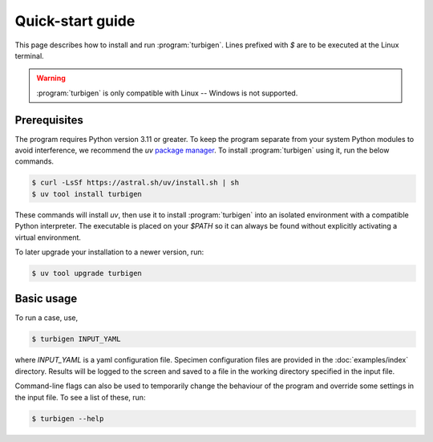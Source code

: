 Quick-start guide
=================

This page describes how to install and run :program:`turbigen`.
Lines prefixed with `$` are to be executed at the Linux terminal.

.. warning::
   :program:`turbigen` is only compatible with Linux -- Windows is not supported.


Prerequisites
^^^^^^^^^^^^^

The program requires Python version 3.11 or greater.
To keep the program separate from your system Python modules to
avoid interference, we recommend the `uv` `package manager <https://docs.astral.sh/uv/getting-started/installation/>`_. To install :program:`turbigen` using it, run the below commands.

.. code-block:: console

   $ curl -LsSf https://astral.sh/uv/install.sh | sh
   $ uv tool install turbigen

These commands will install `uv`, then use it to install :program:`turbigen` into an
isolated environment with a compatible Python interpreter. The executable is placed on your `$PATH` so it can always be found without explicitly activating a virtual environment.

To later upgrade
your installation to a newer version, run:

.. code-block:: console

   $ uv tool upgrade turbigen


Basic usage
^^^^^^^^^^^

To run a case, use,

.. code-block:: console

    $ turbigen INPUT_YAML

where `INPUT_YAML` is a yaml configuration file. Specimen configuration files
are provided in the :doc:`examples/index` directory. 
Results will be logged to the screen and saved to a file in the working
directory specified in the input file.

Command-line flags can
also be used to temporarily change the behaviour of the program and override some settings in the input file. To see a list of these,
run:

.. code-block:: console

    $ turbigen --help

